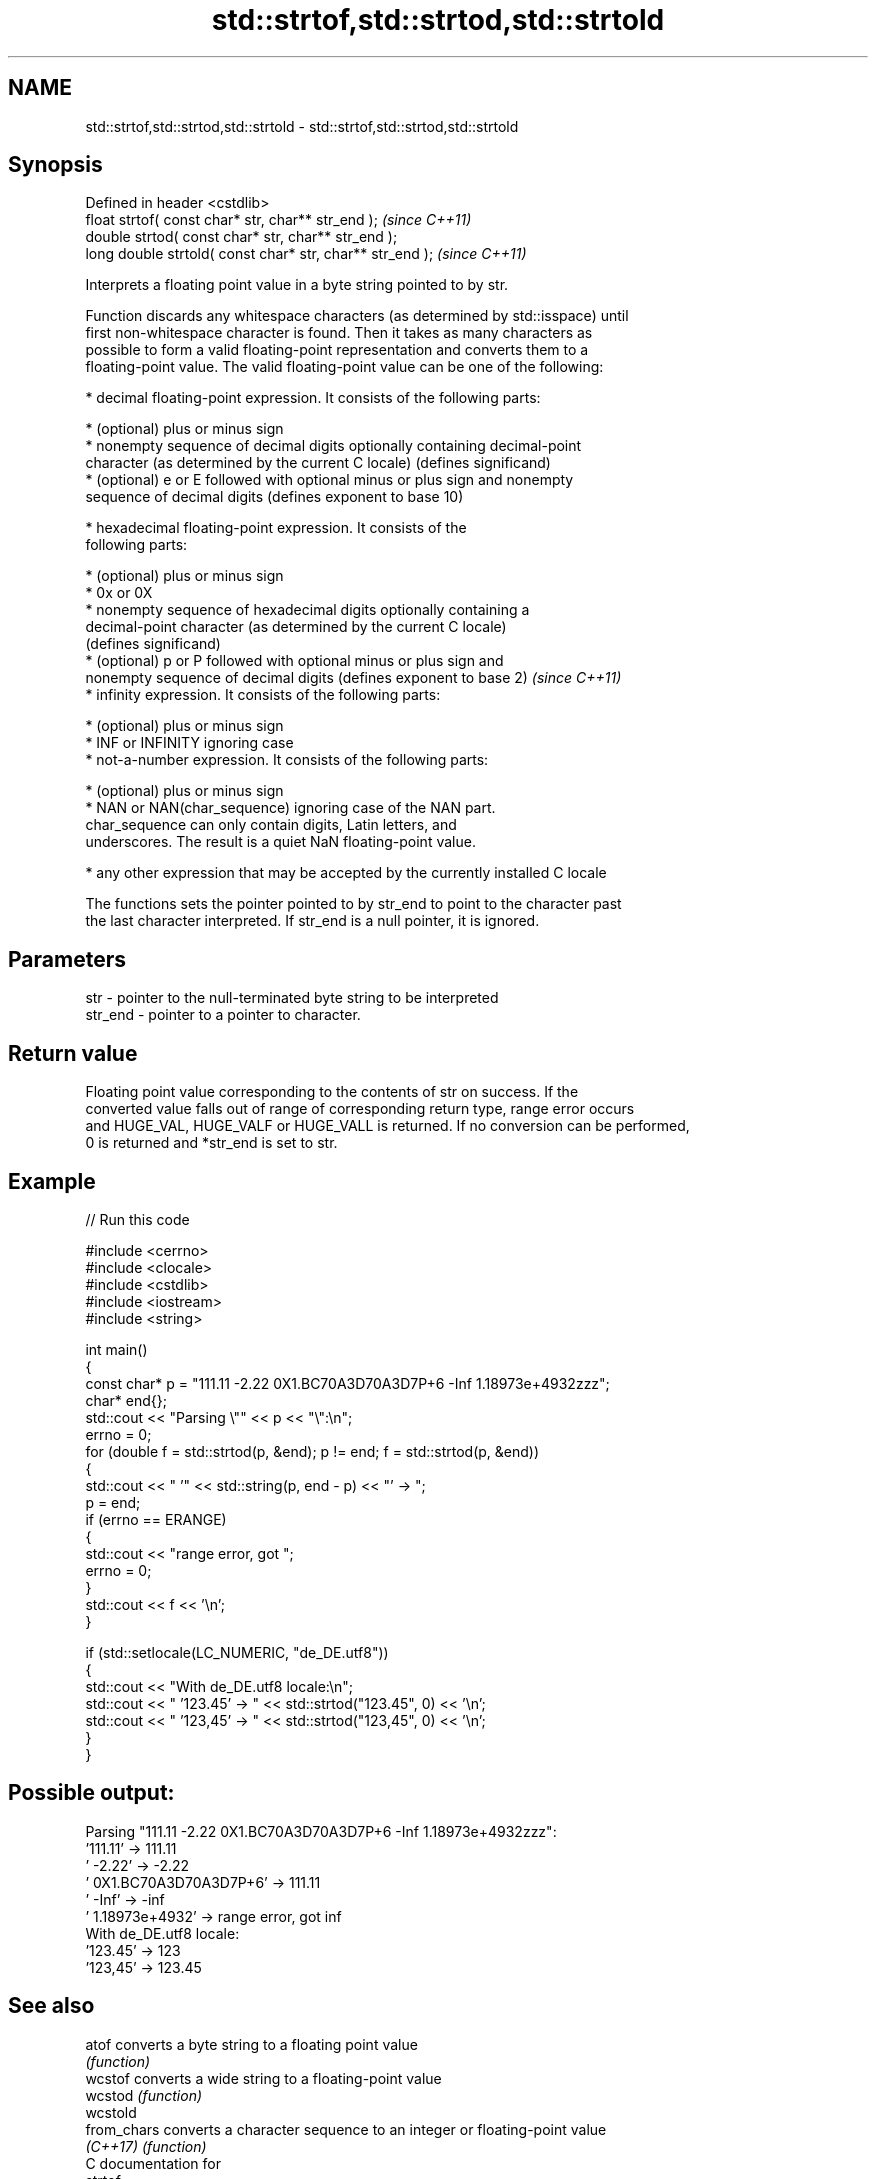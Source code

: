 .TH std::strtof,std::strtod,std::strtold 3 "2024.06.10" "http://cppreference.com" "C++ Standard Libary"
.SH NAME
std::strtof,std::strtod,std::strtold \- std::strtof,std::strtod,std::strtold

.SH Synopsis
   Defined in header <cstdlib>
   float       strtof( const char* str, char** str_end );   \fI(since C++11)\fP
   double      strtod( const char* str, char** str_end );
   long double strtold( const char* str, char** str_end );  \fI(since C++11)\fP

   Interprets a floating point value in a byte string pointed to by str.

   Function discards any whitespace characters (as determined by std::isspace) until
   first non-whitespace character is found. Then it takes as many characters as
   possible to form a valid floating-point representation and converts them to a
   floating-point value. The valid floating-point value can be one of the following:

     * decimal floating-point expression. It consists of the following parts:

     * (optional) plus or minus sign
     * nonempty sequence of decimal digits optionally containing decimal-point
       character (as determined by the current C locale) (defines significand)
     * (optional) e or E followed with optional minus or plus sign and nonempty
       sequence of decimal digits (defines exponent to base 10)

     * hexadecimal floating-point expression. It consists of the
       following parts:

     * (optional) plus or minus sign
     * 0x or 0X
     * nonempty sequence of hexadecimal digits optionally containing a
       decimal-point character (as determined by the current C locale)
       (defines significand)
     * (optional) p or P followed with optional minus or plus sign and
       nonempty sequence of decimal digits (defines exponent to base 2)   \fI(since C++11)\fP
     * infinity expression. It consists of the following parts:

     * (optional) plus or minus sign
     * INF or INFINITY ignoring case
     * not-a-number expression. It consists of the following parts:

     * (optional) plus or minus sign
     * NAN or NAN(char_sequence) ignoring case of the NAN part.
       char_sequence can only contain digits, Latin letters, and
       underscores. The result is a quiet NaN floating-point value.

     * any other expression that may be accepted by the currently installed C locale

   The functions sets the pointer pointed to by str_end to point to the character past
   the last character interpreted. If str_end is a null pointer, it is ignored.

.SH Parameters

   str     - pointer to the null-terminated byte string to be interpreted
   str_end - pointer to a pointer to character.

.SH Return value

   Floating point value corresponding to the contents of str on success. If the
   converted value falls out of range of corresponding return type, range error occurs
   and HUGE_VAL, HUGE_VALF or HUGE_VALL is returned. If no conversion can be performed,
   0 is returned and *str_end is set to str.

.SH Example


// Run this code

 #include <cerrno>
 #include <clocale>
 #include <cstdlib>
 #include <iostream>
 #include <string>

 int main()
 {
     const char* p = "111.11 -2.22 0X1.BC70A3D70A3D7P+6 -Inf 1.18973e+4932zzz";
     char* end{};
     std::cout << "Parsing \\"" << p << "\\":\\n";
     errno = 0;
     for (double f = std::strtod(p, &end); p != end; f = std::strtod(p, &end))
     {
         std::cout << "  '" << std::string(p, end - p) << "' -> ";
         p = end;
         if (errno == ERANGE)
         {
             std::cout << "range error, got ";
             errno = 0;
         }
         std::cout << f << '\\n';
     }

     if (std::setlocale(LC_NUMERIC, "de_DE.utf8"))
     {
         std::cout << "With de_DE.utf8 locale:\\n";
         std::cout << "  '123.45' -> " << std::strtod("123.45", 0) << '\\n';
         std::cout << "  '123,45' -> " << std::strtod("123,45", 0) << '\\n';
     }
 }

.SH Possible output:

 Parsing "111.11 -2.22 0X1.BC70A3D70A3D7P+6 -Inf 1.18973e+4932zzz":
   '111.11' -> 111.11
   ' -2.22' -> -2.22
   ' 0X1.BC70A3D70A3D7P+6' -> 111.11
   ' -Inf' -> -inf
   ' 1.18973e+4932' -> range error, got inf
 With de_DE.utf8 locale:
   '123.45' -> 123
   '123,45' -> 123.45

.SH See also

   atof       converts a byte string to a floating point value
              \fI(function)\fP
   wcstof     converts a wide string to a floating-point value
   wcstod     \fI(function)\fP
   wcstold
   from_chars converts a character sequence to an integer or floating-point value
   \fI(C++17)\fP    \fI(function)\fP
   C documentation for
   strtof,
   strtod,
   strtold

